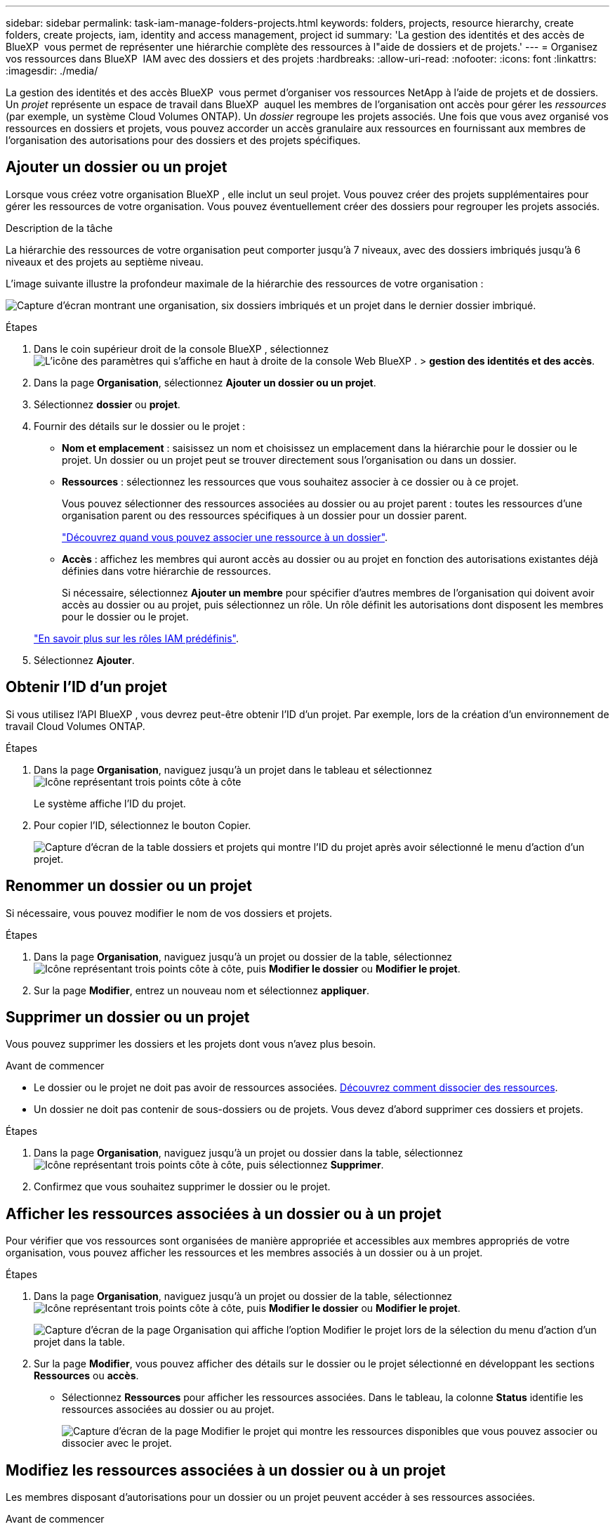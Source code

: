 ---
sidebar: sidebar 
permalink: task-iam-manage-folders-projects.html 
keywords: folders, projects, resource hierarchy, create folders, create projects, iam, identity and access management, project id 
summary: 'La gestion des identités et des accès de BlueXP  vous permet de représenter une hiérarchie complète des ressources à l"aide de dossiers et de projets.' 
---
= Organisez vos ressources dans BlueXP  IAM avec des dossiers et des projets
:hardbreaks:
:allow-uri-read: 
:nofooter: 
:icons: font
:linkattrs: 
:imagesdir: ./media/


[role="lead"]
La gestion des identités et des accès BlueXP  vous permet d'organiser vos ressources NetApp à l'aide de projets et de dossiers. Un _projet_ représente un espace de travail dans BlueXP  auquel les membres de l'organisation ont accès pour gérer les _ressources_ (par exemple, un système Cloud Volumes ONTAP). Un _dossier_ regroupe les projets associés. Une fois que vous avez organisé vos ressources en dossiers et projets, vous pouvez accorder un accès granulaire aux ressources en fournissant aux membres de l'organisation des autorisations pour des dossiers et des projets spécifiques.



== Ajouter un dossier ou un projet

Lorsque vous créez votre organisation BlueXP , elle inclut un seul projet. Vous pouvez créer des projets supplémentaires pour gérer les ressources de votre organisation. Vous pouvez éventuellement créer des dossiers pour regrouper les projets associés.

.Description de la tâche
La hiérarchie des ressources de votre organisation peut comporter jusqu'à 7 niveaux, avec des dossiers imbriqués jusqu'à 6 niveaux et des projets au septième niveau.

L'image suivante illustre la profondeur maximale de la hiérarchie des ressources de votre organisation :

image:screenshot-iam-max-depth.png["Capture d'écran montrant une organisation, six dossiers imbriqués et un projet dans le dernier dossier imbriqué."]

.Étapes
. Dans le coin supérieur droit de la console BlueXP , sélectionnez image:icon-settings-option.png["L'icône des paramètres qui s'affiche en haut à droite de la console Web BlueXP ."] > *gestion des identités et des accès*.
. Dans la page *Organisation*, sélectionnez *Ajouter un dossier ou un projet*.
. Sélectionnez *dossier* ou *projet*.
. Fournir des détails sur le dossier ou le projet :
+
** *Nom et emplacement* : saisissez un nom et choisissez un emplacement dans la hiérarchie pour le dossier ou le projet. Un dossier ou un projet peut se trouver directement sous l'organisation ou dans un dossier.
** *Ressources* : sélectionnez les ressources que vous souhaitez associer à ce dossier ou à ce projet.
+
Vous pouvez sélectionner des ressources associées au dossier ou au projet parent : toutes les ressources d'une organisation parent ou des ressources spécifiques à un dossier pour un dossier parent.

+
link:concept-identity-and-access-management.html#associate-resource-folder["Découvrez quand vous pouvez associer une ressource à un dossier"].

** *Accès* : affichez les membres qui auront accès au dossier ou au projet en fonction des autorisations existantes déjà définies dans votre hiérarchie de ressources.
+
Si nécessaire, sélectionnez *Ajouter un membre* pour spécifier d'autres membres de l'organisation qui doivent avoir accès au dossier ou au projet, puis sélectionnez un rôle. Un rôle définit les autorisations dont disposent les membres pour le dossier ou le projet.

+
link:reference-iam-predefined-roles.html["En savoir plus sur les rôles IAM prédéfinis"].



. Sélectionnez *Ajouter*.




== Obtenir l'ID d'un projet

Si vous utilisez l'API BlueXP , vous devrez peut-être obtenir l'ID d'un projet. Par exemple, lors de la création d'un environnement de travail Cloud Volumes ONTAP.

.Étapes
. Dans la page *Organisation*, naviguez jusqu'à un projet dans le tableau et sélectionnez image:icon-action.png["Icône représentant trois points côte à côte"]
+
Le système affiche l'ID du projet.

. Pour copier l'ID, sélectionnez le bouton Copier.
+
image:screenshot-iam-project-id.png["Capture d'écran de la table dossiers et projets qui montre l'ID du projet après avoir sélectionné le menu d'action d'un projet."]





== Renommer un dossier ou un projet

Si nécessaire, vous pouvez modifier le nom de vos dossiers et projets.

.Étapes
. Dans la page *Organisation*, naviguez jusqu'à un projet ou dossier de la table, sélectionnezimage:icon-action.png["Icône représentant trois points côte à côte"], puis *Modifier le dossier* ou *Modifier le projet*.
. Sur la page *Modifier*, entrez un nouveau nom et sélectionnez *appliquer*.




== Supprimer un dossier ou un projet

Vous pouvez supprimer les dossiers et les projets dont vous n'avez plus besoin.

.Avant de commencer
* Le dossier ou le projet ne doit pas avoir de ressources associées. <<modify-resources,Découvrez comment dissocier des ressources>>.
* Un dossier ne doit pas contenir de sous-dossiers ou de projets. Vous devez d'abord supprimer ces dossiers et projets.


.Étapes
. Dans la page *Organisation*, naviguez jusqu'à un projet ou dossier dans la table, sélectionnezimage:icon-action.png["Icône représentant trois points côte à côte"], puis sélectionnez *Supprimer*.
. Confirmez que vous souhaitez supprimer le dossier ou le projet.




== Afficher les ressources associées à un dossier ou à un projet

Pour vérifier que vos ressources sont organisées de manière appropriée et accessibles aux membres appropriés de votre organisation, vous pouvez afficher les ressources et les membres associés à un dossier ou à un projet.

.Étapes
. Dans la page *Organisation*, naviguez jusqu'à un projet ou dossier de la table, sélectionnezimage:icon-action.png["Icône représentant trois points côte à côte"], puis *Modifier le dossier* ou *Modifier le projet*.
+
image:screenshot-iam-edit-project.png["Capture d'écran de la page Organisation qui affiche l'option Modifier le projet lors de la sélection du menu d'action d'un projet dans la table."]

. Sur la page *Modifier*, vous pouvez afficher des détails sur le dossier ou le projet sélectionné en développant les sections *Ressources* ou *accès*.
+
** Sélectionnez *Ressources* pour afficher les ressources associées. Dans le tableau, la colonne *Status* identifie les ressources associées au dossier ou au projet.
+
image:screenshot-iam-allocated-resources.png["Capture d'écran de la page Modifier le projet qui montre les ressources disponibles que vous pouvez associer ou dissocier avec le projet."]







== Modifiez les ressources associées à un dossier ou à un projet

Les membres disposant d’autorisations pour un dossier ou un projet peuvent accéder à ses ressources associées.

.Avant de commencer
link:concept-identity-and-access-management.html#associate-resource-folder["Découvrez quand vous pouvez associer une ressource à un dossier"].

.Étapes
. Dans la page *Organisation*, naviguez jusqu'à un projet ou dossier de la table, sélectionnezimage:icon-action.png["Icône représentant trois points côte à côte"], puis *Modifier le dossier* ou *Modifier le projet*.
. Sur la page *Modifier*, sélectionnez *Ressources*.
+
Dans le tableau, la colonne *Status* identifie les ressources associées au dossier ou au projet.

. Sélectionnez les ressources que vous souhaitez associer ou dissocier.
. En fonction des ressources que vous avez sélectionnées, sélectionnez *associer au projet* ou *dissocier du projet*.
+
image:screenshot-iam-associate-resources.png["Capture d'écran de la page Modifier le projet qui affiche l'option associer les ressources disponible après la sélection des ressources qui ne sont pas associées actuellement."]

. Sélectionnez *appliquer*




== Afficher les membres associés à un dossier ou à un projet

* Sélectionnez *accès* pour afficher les membres ayant accès au dossier ou au projet.
+
image:screenshot-iam-member-access.png["Capture d'écran de la page Modifier le projet qui montre les membres ayant accès au projet."]





== Modifier l'accès des membres à un dossier ou à un projet

Modifiez l’accès des membres pour garantir que les bons membres peuvent accéder aux ressources associées.

L'accès des membres fourni à un niveau hiérarchique supérieur ne peut pas être modifié à des niveaux inférieurs. Vous devez passer à cette partie de la hiérarchie et y mettre à jour les autorisations du membre. Vous pouvez également link:task-iam-manage-roles.html#manage-permissions["Gérez les autorisations à partir de la page membres"].

link:concept-identity-and-access-management.html#role-inheritance["En savoir plus sur l'héritage des rôles"].

.Étapes
. Dans la page *Organisation*, naviguez jusqu'à un projet ou dossier de la table, sélectionnezimage:icon-action.png["Icône représentant trois points côte à côte"], puis *Modifier le dossier* ou *Modifier le projet*.
. Sur la page *Modifier*, sélectionnez *accès* pour afficher la liste des membres ayant accès au dossier ou au projet sélectionné.
. Modifier l'accès des membres :
+
** *Ajouter un membre* : sélectionnez le membre que vous souhaitez ajouter au dossier ou au projet et attribuez-lui un rôle.
** *Modifier le rôle d'un membre* : pour tous les membres ayant un rôle autre que l'administrateur d'organisation, sélectionnez leur rôle existant, puis choisissez un nouveau rôle.
** *Supprimer l'accès des membres* : pour les membres qui ont un rôle défini dans le dossier ou le projet pour lequel vous consultez, vous pouvez supprimer leur accès.


. Sélectionnez *appliquer*.




== Informations associées

* link:concept-identity-and-access-management.html["En savoir plus sur la gestion des identités et des accès BlueXP "]
* link:task-iam-get-started.html["Lancez-vous avec BlueXP  IAM"]
* https://docs.netapp.com/us-en/bluexp-automation/tenancyv4/overview.html["En savoir plus sur l'API pour BlueXP  IAM"^]

